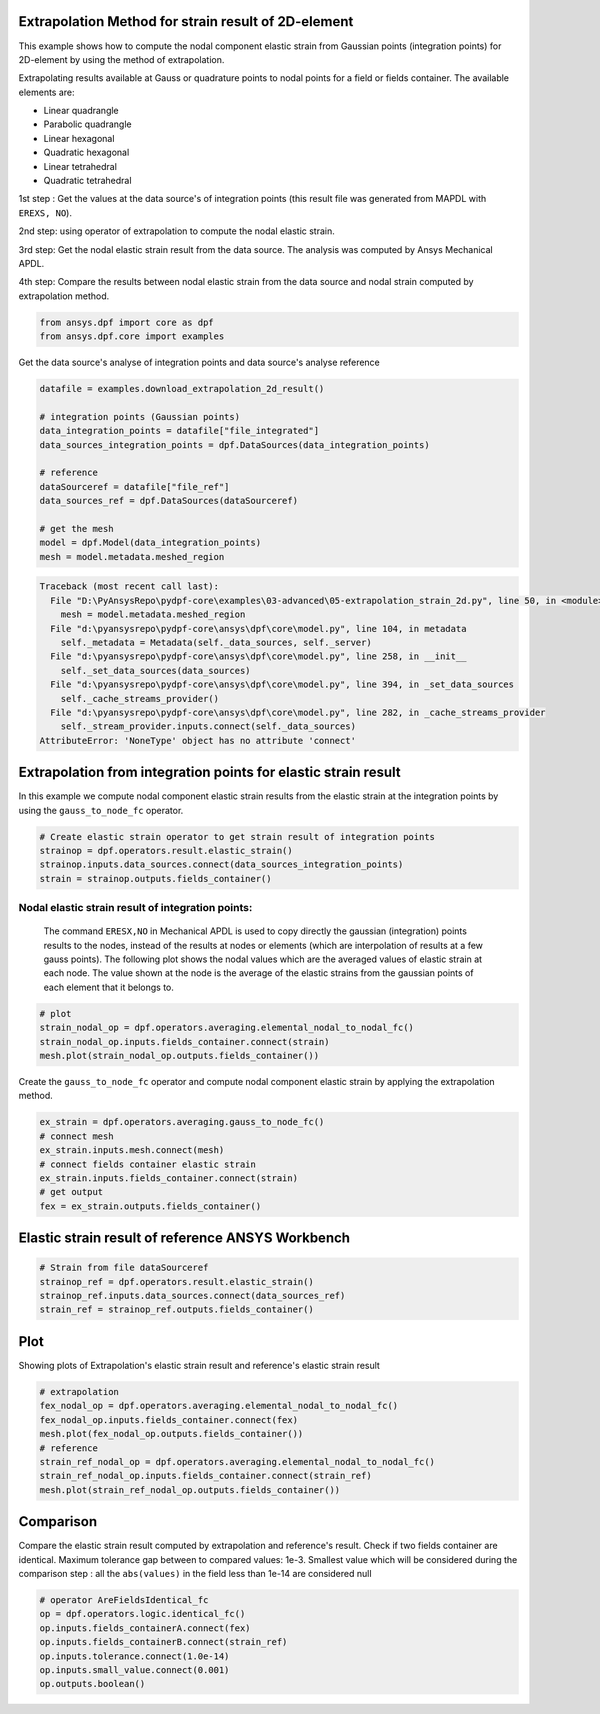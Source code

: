 
.. DO NOT EDIT.
.. THIS FILE WAS AUTOMATICALLY GENERATED BY SPHINX-GALLERY.
.. TO MAKE CHANGES, EDIT THE SOURCE PYTHON FILE:
.. "examples\03-advanced\05-extrapolation_strain_2d.py"
.. LINE NUMBERS ARE GIVEN BELOW.

.. only:: html

    .. note::
        :class: sphx-glr-download-link-note

        Click :ref:`here <sphx_glr_download_examples_03-advanced_05-extrapolation_strain_2d.py>`
        to download the full example code

.. rst-class:: sphx-glr-example-title

.. _sphx_glr_examples_03-advanced_05-extrapolation_strain_2d.py:


.. _extrapolation_test_strain_2Delement:

Extrapolation Method for strain result of 2D-element
~~~~~~~~~~~~~~~~~~~~~~~~~~~~~~~~~~~~~~~~~~~~~~~~~~~~~
This example shows how to compute the nodal component elastic strain
from Gaussian points (integration points) for 2D-element by using the
method of extrapolation.

Extrapolating results available at Gauss or quadrature points to nodal
points for a field or fields container. The available elements are:

* Linear quadrangle
* Parabolic quadrangle
* Linear hexagonal
* Quadratic hexagonal
* Linear tetrahedral
* Quadratic tetrahedral

1st step : Get the values at the data source's of integration points (this result
file was generated from MAPDL with ``EREXS, NO``).

2nd step: using operator of extrapolation to compute the nodal elastic strain.

3rd step: Get the nodal elastic strain result from the data source.
The analysis was computed by Ansys Mechanical APDL.

4th step: Compare the results between nodal elastic strain from the data
source and nodal strain computed by extrapolation method.

.. GENERATED FROM PYTHON SOURCE LINES 32-36

.. code-block:: default


    from ansys.dpf import core as dpf
    from ansys.dpf.core import examples








.. GENERATED FROM PYTHON SOURCE LINES 37-38

Get the data source's analyse of integration points and data source's analyse reference

.. GENERATED FROM PYTHON SOURCE LINES 38-52

.. code-block:: default

    datafile = examples.download_extrapolation_2d_result()

    # integration points (Gaussian points)
    data_integration_points = datafile["file_integrated"]
    data_sources_integration_points = dpf.DataSources(data_integration_points)

    # reference
    dataSourceref = datafile["file_ref"]
    data_sources_ref = dpf.DataSources(dataSourceref)

    # get the mesh
    model = dpf.Model(data_integration_points)
    mesh = model.metadata.meshed_region



.. rst-class:: sphx-glr-script-out

.. code-block:: pytb

    Traceback (most recent call last):
      File "D:\PyAnsysRepo\pydpf-core\examples\03-advanced\05-extrapolation_strain_2d.py", line 50, in <module>
        mesh = model.metadata.meshed_region
      File "d:\pyansysrepo\pydpf-core\ansys\dpf\core\model.py", line 104, in metadata
        self._metadata = Metadata(self._data_sources, self._server)
      File "d:\pyansysrepo\pydpf-core\ansys\dpf\core\model.py", line 258, in __init__
        self._set_data_sources(data_sources)
      File "d:\pyansysrepo\pydpf-core\ansys\dpf\core\model.py", line 394, in _set_data_sources
        self._cache_streams_provider()
      File "d:\pyansysrepo\pydpf-core\ansys\dpf\core\model.py", line 282, in _cache_streams_provider
        self._stream_provider.inputs.connect(self._data_sources)
    AttributeError: 'NoneType' object has no attribute 'connect'




.. GENERATED FROM PYTHON SOURCE LINES 53-58

Extrapolation from integration points for elastic strain result
~~~~~~~~~~~~~~~~~~~~~~~~~~~~~~~~~~~~~~~~~~~~~~~~~~~~~~~~~~~~~~~~~
In this example we compute nodal component elastic strain results from
the elastic strain at the integration points  by using the ``gauss_to_node_fc``
operator.

.. GENERATED FROM PYTHON SOURCE LINES 58-64

.. code-block:: default


    # Create elastic strain operator to get strain result of integration points
    strainop = dpf.operators.result.elastic_strain()
    strainop.inputs.data_sources.connect(data_sources_integration_points)
    strain = strainop.outputs.fields_container()


.. GENERATED FROM PYTHON SOURCE LINES 65-74

Nodal elastic strain result of integration points:
##############################################################################
 The command ``ERESX,NO`` in Mechanical APDL is used to copy directly the
 gaussian (integration) points results to the nodes, instead of the results
 at nodes or elements (which are interpolation of results at a few gauss points).
 The following plot shows the nodal values which are the averaged values
 of elastic strain at each node. The value shown at the node is the
 average of the elastic strains from the gaussian points of each element
 that it belongs to.

.. GENERATED FROM PYTHON SOURCE LINES 74-80

.. code-block:: default


    # plot
    strain_nodal_op = dpf.operators.averaging.elemental_nodal_to_nodal_fc()
    strain_nodal_op.inputs.fields_container.connect(strain)
    mesh.plot(strain_nodal_op.outputs.fields_container())


.. GENERATED FROM PYTHON SOURCE LINES 81-83

Create the ``gauss_to_node_fc`` operator and compute nodal component
elastic strain by applying the extrapolation method.

.. GENERATED FROM PYTHON SOURCE LINES 83-92

.. code-block:: default


    ex_strain = dpf.operators.averaging.gauss_to_node_fc()
    # connect mesh
    ex_strain.inputs.mesh.connect(mesh)
    # connect fields container elastic strain
    ex_strain.inputs.fields_container.connect(strain)
    # get output
    fex = ex_strain.outputs.fields_container()


.. GENERATED FROM PYTHON SOURCE LINES 93-95

Elastic strain result of reference ANSYS Workbench
~~~~~~~~~~~~~~~~~~~~~~~~~~~~~~~~~~~~~~~~~~~~~~~~~~~~~~~~~

.. GENERATED FROM PYTHON SOURCE LINES 95-101

.. code-block:: default


    # Strain from file dataSourceref
    strainop_ref = dpf.operators.result.elastic_strain()
    strainop_ref.inputs.data_sources.connect(data_sources_ref)
    strain_ref = strainop_ref.outputs.fields_container()


.. GENERATED FROM PYTHON SOURCE LINES 102-105

Plot
~~~~~~~~~~
Showing plots of Extrapolation's elastic strain result and reference's elastic strain result

.. GENERATED FROM PYTHON SOURCE LINES 105-115

.. code-block:: default


    # extrapolation
    fex_nodal_op = dpf.operators.averaging.elemental_nodal_to_nodal_fc()
    fex_nodal_op.inputs.fields_container.connect(fex)
    mesh.plot(fex_nodal_op.outputs.fields_container())
    # reference
    strain_ref_nodal_op = dpf.operators.averaging.elemental_nodal_to_nodal_fc()
    strain_ref_nodal_op.inputs.fields_container.connect(strain_ref)
    mesh.plot(strain_ref_nodal_op.outputs.fields_container())


.. GENERATED FROM PYTHON SOURCE LINES 116-123

Comparison
~~~~~~~~~~~~
Compare the elastic strain result computed by extrapolation and reference's result.
Check if two fields container are identical.
Maximum tolerance gap between to compared values: 1e-3.
Smallest value which will be considered during the comparison
step : all the ``abs(values)`` in the field less than 1e-14 are considered null

.. GENERATED FROM PYTHON SOURCE LINES 123-131

.. code-block:: default


    # operator AreFieldsIdentical_fc
    op = dpf.operators.logic.identical_fc()
    op.inputs.fields_containerA.connect(fex)
    op.inputs.fields_containerB.connect(strain_ref)
    op.inputs.tolerance.connect(1.0e-14)
    op.inputs.small_value.connect(0.001)
    op.outputs.boolean()


.. rst-class:: sphx-glr-timing

   **Total running time of the script:** ( 0 minutes  0.000 seconds)


.. _sphx_glr_download_examples_03-advanced_05-extrapolation_strain_2d.py:


.. only :: html

 .. container:: sphx-glr-footer
    :class: sphx-glr-footer-example



  .. container:: sphx-glr-download sphx-glr-download-python

     :download:`Download Python source code: 05-extrapolation_strain_2d.py <05-extrapolation_strain_2d.py>`



  .. container:: sphx-glr-download sphx-glr-download-jupyter

     :download:`Download Jupyter notebook: 05-extrapolation_strain_2d.ipynb <05-extrapolation_strain_2d.ipynb>`


.. only:: html

 .. rst-class:: sphx-glr-signature

    `Gallery generated by Sphinx-Gallery <https://sphinx-gallery.github.io>`_
